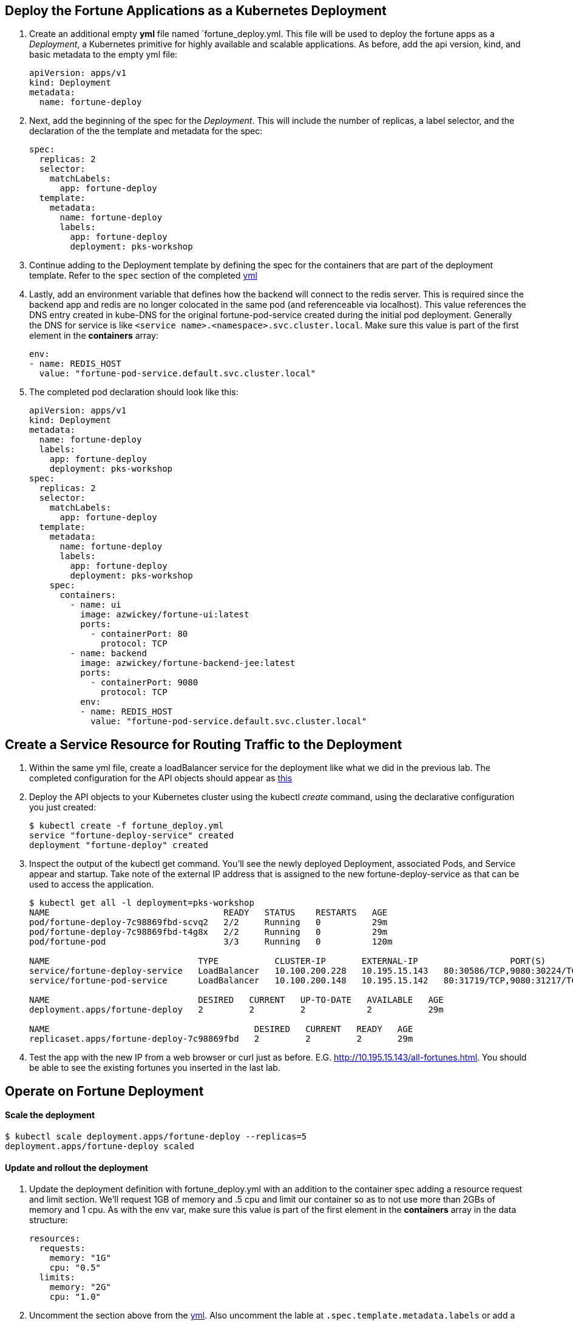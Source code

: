 == Deploy the Fortune Applications as a Kubernetes Deployment
. Create an additional empty *yml* file named `fortune_deploy.yml.  This file will be used to deploy the fortune apps as a _Deployment_, a Kubernetes primitive for highly available and scalable applications. As before, add the api version, kind, and basic metadata to the empty yml file:
+
[source,yml]
---------------------------------------------------------------------
apiVersion: apps/v1
kind: Deployment
metadata:
  name: fortune-deploy
---------------------------------------------------------------------

. Next, add the beginning of the spec for the _Deployment_.  This will include the number of replicas, a label selector, and the declaration of the the template and metadata for the spec:
+
[source,yml]
---------------------------------------------------------------------
spec:
  replicas: 2
  selector:
    matchLabels:
      app: fortune-deploy
  template:
    metadata:
      name: fortune-deploy
      labels:
        app: fortune-deploy
        deployment: pks-workshop
---------------------------------------------------------------------

. Continue adding to the Deployment template by defining the spec for the containers that are part of the deployment template.  Refer to the `spec` section of the completed link:lab_k8s/fortune_deploy.yml[yml] 

. Lastly, add an environment variable that defines how the backend will connect to the redis server.  This is required since the backend app and redis are no longer colocated in the same pod (and referenceable via localhost).  This value references the DNS entry created in kube-DNS for the original fortune-pod-service created during the initial pod deployment. Generally the DNS for service is like `<service name>.<namespace>.svc.cluster.local`. Make sure this value is part of the first element in the *containers* array:
+
[source,yml]
---------------------------------------------------------------------
env:
- name: REDIS_HOST
  value: "fortune-pod-service.default.svc.cluster.local"
---------------------------------------------------------------------

. The completed pod declaration should look like this:
+
[source,yml]
---------------------------------------------------------------------
apiVersion: apps/v1
kind: Deployment
metadata:
  name: fortune-deploy
  labels:
    app: fortune-deploy
    deployment: pks-workshop
spec:
  replicas: 2
  selector:
    matchLabels:
      app: fortune-deploy
  template:
    metadata:
      name: fortune-deploy
      labels:
        app: fortune-deploy
        deployment: pks-workshop
    spec:
      containers:
        - name: ui
          image: azwickey/fortune-ui:latest
          ports:
            - containerPort: 80
              protocol: TCP
        - name: backend
          image: azwickey/fortune-backend-jee:latest
          ports:
            - containerPort: 9080
              protocol: TCP
          env:
          - name: REDIS_HOST
            value: "fortune-pod-service.default.svc.cluster.local"
---------------------------------------------------------------------

== Create a Service Resource for Routing Traffic to the Deployment 
. Within the same yml file, create a loadBalancer service for the deployment like what we did in the previous lab. The completed configuration for the API objects should appear as link:lab_k8s/fortune_deploy.yml[this]

. Deploy the API objects to your Kubernetes cluster using the kubectl _create_ command, using the declarative configuration you just created:
+
[source,bash]
---------------------------------------------------------------------
$ kubectl create -f fortune_deploy.yml
service "fortune-deploy-service" created
deployment "fortune-deploy" created
---------------------------------------------------------------------

. Inspect the output of the kubectl get command.  You'll see the newly deployed Deployment, associated Pods, and Service appear and startup.  Take note of the external IP address that is assigned to the new fortune-deploy-service as that can be used to access the application.
+
[source,bash]
---------------------------------------------------------------------
$ kubectl get all -l deployment=pks-workshop
NAME                                  READY   STATUS    RESTARTS   AGE
pod/fortune-deploy-7c98869fbd-scvq2   2/2     Running   0          29m
pod/fortune-deploy-7c98869fbd-t4g8x   2/2     Running   0          29m
pod/fortune-pod                       3/3     Running   0          120m

NAME                             TYPE           CLUSTER-IP       EXTERNAL-IP                  PORT(S)                                      AGE
service/fortune-deploy-service   LoadBalancer   10.100.200.228   10.195.15.143   80:30586/TCP,9080:30224/TCP                  5m21s
service/fortune-pod-service      LoadBalancer   10.100.200.148   10.195.15.142   80:31719/TCP,9080:31217/TCP,6379:32012/TCP   120m

NAME                             DESIRED   CURRENT   UP-TO-DATE   AVAILABLE   AGE
deployment.apps/fortune-deploy   2         2         2            2           29m

NAME                                        DESIRED   CURRENT   READY   AGE
replicaset.apps/fortune-deploy-7c98869fbd   2         2         2       29m

---------------------------------------------------------------------

. Test the app with the new IP from a web browser or curl just as before. E.G. http://10.195.15.143/all-fortunes.html. You should be able to see the existing fortunes you inserted in the last lab.

== Operate on Fortune Deployment
==== Scale the deployment 
[source,bash]
---------------------------------------------------------------------
$ kubectl scale deployment.apps/fortune-deploy --replicas=5
deployment.apps/fortune-deploy scaled
---------------------------------------------------------------------

==== Update and rollout the deployment
. Update the deployment definition with fortune_deploy.yml with an addition to the container spec adding a resource request and limit section.  We'll request 1GB of memory and .5 cpu and limit our container so as to not use more than 2GBs of memory and 1 cpu.  As with the env var, make sure this value is part of the first element in the *containers* array in the data structure:
+
[source,yml]
---------------------------------------------------------------------
resources:
  requests:
    memory: "1G"
    cpu: "0.5"
  limits:
    memory: "2G"
    cpu: "1.0"
---------------------------------------------------------------------

. Uncomment the section above from the link:lab_k8s/fortune_deploy.yml[yml]. Also uncomment the lable at `.spec.template.metadata.labels` or add a new one.
 
NOTE: A Deployment’s rollout is triggered if and only if the Deployment’s pod template (that is, .spec.template) is changed, for example if the labels or container images of the template are updated. Other updates, such as scaling the Deployment, do not trigger a rollout.

. The deployment API object already exists within the Kubernetes cluster.  Use the kubectl _apply_ command to update the existing objects, passing in the yml description of the api objects:
+
[source,bash]
---------------------------------------------------------------------
$ kubectl apply -f fortune_deploy.yml
service/fortune-deploy-service unchanged
deployment.apps/fortune-deploy configured
---------------------------------------------------------------------

. Watch the updates being rolled out to pods
+
[source,bash]
---------------------------------------------------------------------
$ kubectl rollout status deployment.apps/fortune-deploy
Waiting for deployment "fortune-deploy" rollout to finish: 1 out of 2 new replicas have been updated...
Waiting for deployment "fortune-deploy" rollout to finish: 1 out of 2 new replicas have been updated...
Waiting for deployment "fortune-deploy" rollout to finish: 1 out of 2 new replicas have been updated...
Waiting for deployment "fortune-deploy" rollout to finish: 1 old replicas are pending termination...
Waiting for deployment "fortune-deploy" rollout to finish: 1 old replicas are pending termination...
deployment "fortune-deploy" successfully rolled out
---------------------------------------------------------------------
Kubernetes will create 2 new pods governed by the new resource locations and destroy the old pods.  This can be seen by viewing the age of the fortune-backend pods displayed in the output from our watch command on kubectl, which now indicate they are under 1 min old:
+
[source,bash]
---------------------------------------------------------------------
$ kubectl get all -l deployment=pks-workshop
NAME                                  READY   STATUS    RESTARTS   AGE
pod/fortune-deploy-5fbb98594c-6cns4   2/2     Running   0          20s
pod/fortune-deploy-5fbb98594c-97qdz   2/2     Running   0          16s
pod/fortune-pod                       3/3     Running   0          133m

NAME                             TYPE           CLUSTER-IP       EXTERNAL-IP                  PORT(S)                                      AGE
service/fortune-deploy-service   LoadBalancer   10.100.200.228   10.195.15.143,100.64.16.13   80:30586/TCP,9080:30224/TCP                  18m
service/fortune-pod-service      LoadBalancer   10.100.200.148   10.195.15.142,100.64.16.13   80:31719/TCP,9080:31217/TCP,6379:32012/TCP   133m

NAME                             DESIRED   CURRENT   UP-TO-DATE   AVAILABLE   AGE
deployment.apps/fortune-deploy   2         2         2            2           42m

NAME                                        DESIRED   CURRENT   READY   AGE
replicaset.apps/fortune-deploy-5fbb98594c   2         2         2       21s
replicaset.apps/fortune-deploy-7c98869fbd   0         0         0       42m
---------------------------------------------------------------------

